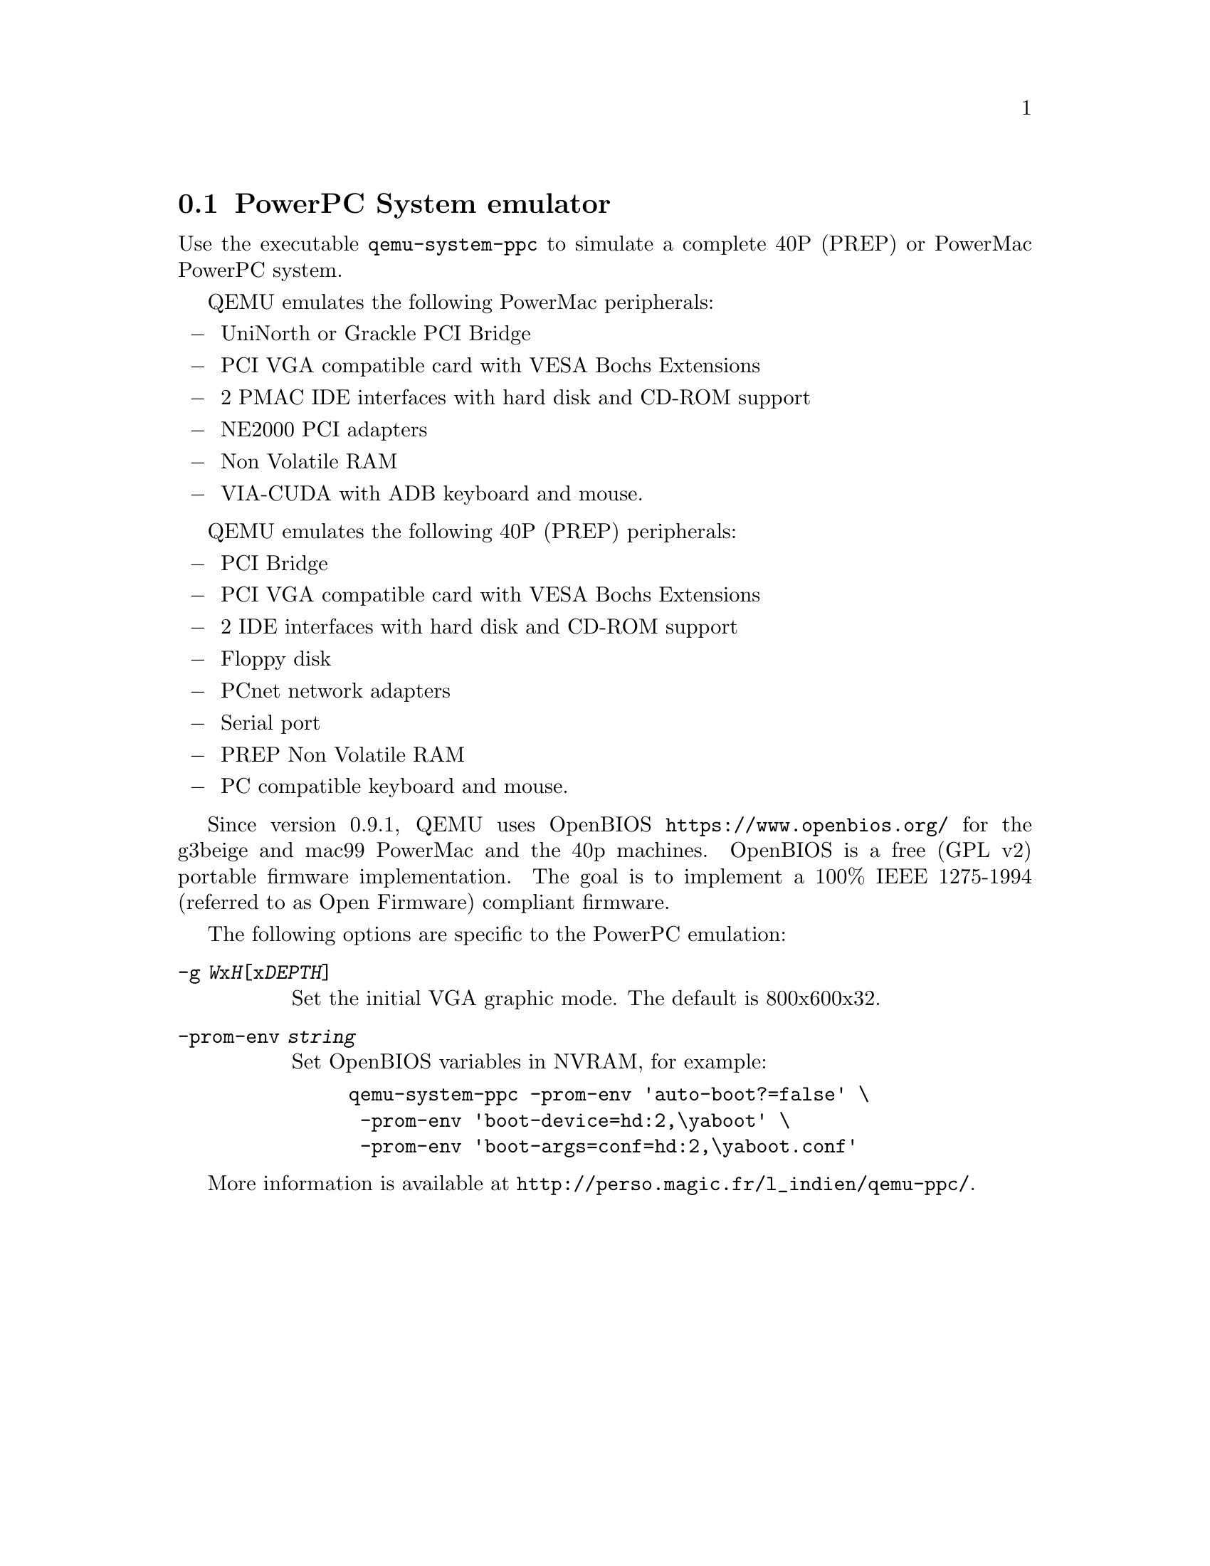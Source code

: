 @node PowerPC System emulator
@section PowerPC System emulator
@cindex system emulation (PowerPC)

Use the executable @file{qemu-system-ppc} to simulate a complete 40P (PREP)
or PowerMac PowerPC system.

QEMU emulates the following PowerMac peripherals:

@itemize @minus
@item
UniNorth or Grackle PCI Bridge
@item
PCI VGA compatible card with VESA Bochs Extensions
@item
2 PMAC IDE interfaces with hard disk and CD-ROM support
@item
NE2000 PCI adapters
@item
Non Volatile RAM
@item
VIA-CUDA with ADB keyboard and mouse.
@end itemize

QEMU emulates the following 40P (PREP) peripherals:

@itemize @minus
@item
PCI Bridge
@item
PCI VGA compatible card with VESA Bochs Extensions
@item
2 IDE interfaces with hard disk and CD-ROM support
@item
Floppy disk
@item
PCnet network adapters
@item
Serial port
@item
PREP Non Volatile RAM
@item
PC compatible keyboard and mouse.
@end itemize

Since version 0.9.1, QEMU uses OpenBIOS @url{https://www.openbios.org/}
for the g3beige and mac99 PowerMac and the 40p machines. OpenBIOS is a free
(GPL v2) portable firmware implementation. The goal is to implement a 100%
IEEE 1275-1994 (referred to as Open Firmware) compliant firmware.

@c man begin OPTIONS

The following options are specific to the PowerPC emulation:

@table @option

@item -g @var{W}x@var{H}[x@var{DEPTH}]

Set the initial VGA graphic mode. The default is 800x600x32.

@item -prom-env @var{string}

Set OpenBIOS variables in NVRAM, for example:

@example
qemu-system-ppc -prom-env 'auto-boot?=false' \
 -prom-env 'boot-device=hd:2,\yaboot' \
 -prom-env 'boot-args=conf=hd:2,\yaboot.conf'
@end example

@end table

@c man end


More information is available at
@url{http://perso.magic.fr/l_indien/qemu-ppc/}.

